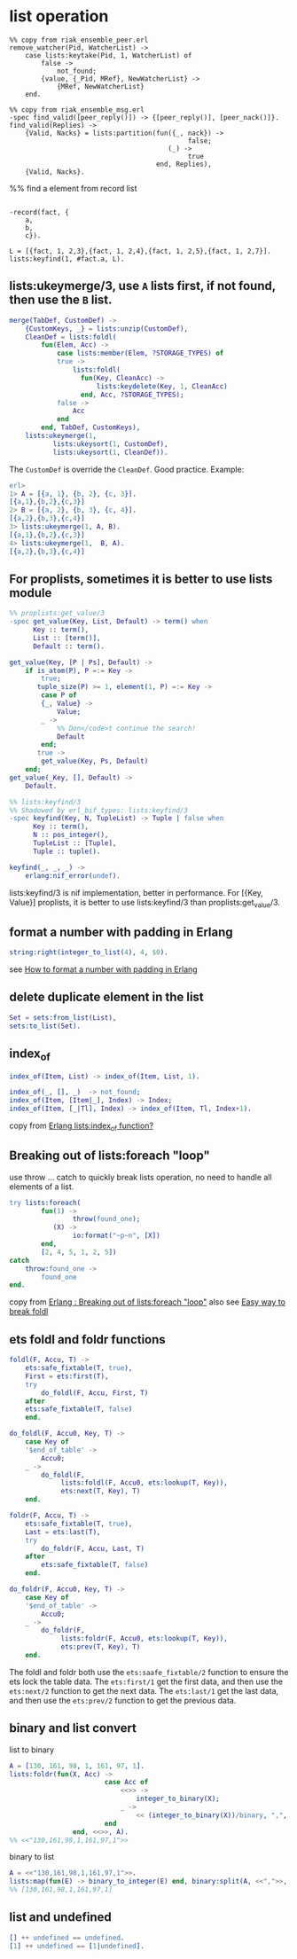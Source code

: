 * list operation
:PROPERTIES:
:CUSTOM_ID: list-operation
:END:
#+begin_example
%% copy from riak_ensemble_peer.erl
remove_watcher(Pid, WatcherList) ->
    case lists:keytake(Pid, 1, WatcherList) of
        false ->
            not_found;
        {value, {_Pid, MRef}, NewWatcherList} ->
            {MRef, NewWatcherList}
    end.

%% copy from riak_ensemble_msg.erl
-spec find_valid([peer_reply()]) -> {[peer_reply()], [peer_nack()]}.
find_valid(Replies) ->
    {Valid, Nacks} = lists:partition(fun({_, nack}) ->
                                             false;
                                        (_) ->
                                             true
                                     end, Replies),
    {Valid, Nacks}.
#+end_example

%% find a element from record list

#+begin_example

-record(fact, {
    a,
    b,
    c}).

L = [{fact, 1, 2,3},{fact, 1, 2,4},{fact, 1, 2,5},{fact, 1, 2,7}].
lists:keyfind(1, #fact.a, L).
#+end_example

** lists:ukeymerge/3, use =A= lists first, if not found, then use the =B= list.
:PROPERTIES:
:CUSTOM_ID: listsukeymerge3-use-a-lists-first-if-not-found-then-use-the-b-list.
:END:
#+begin_src erlang
merge(TabDef, CustomDef) ->
    {CustomKeys, _} = lists:unzip(CustomDef),
    CleanDef = lists:foldl(
        fun(Elem, Acc) ->
            case lists:member(Elem, ?STORAGE_TYPES) of
            true ->
                lists:foldl(
                  fun(Key, CleanAcc) ->
                      lists:keydelete(Key, 1, CleanAcc)
                  end, Acc, ?STORAGE_TYPES);
            false ->
                Acc
            end
        end, TabDef, CustomKeys),
    lists:ukeymerge(1,
           lists:ukeysort(1, CustomDef),
           lists:ukeysort(1, CleanDef)).
#+end_src

The =CustomDef= is override the =CleanDef=. Good practice. Example:

#+begin_src erlang
erl>
1> A = [{a, 1}, {b, 2}, {c, 3}].
[{a,1},{b,2},{c,3}]
2> B = [{a, 2}, {b, 3}, {c, 4}].
[{a,2},{b,3},{c,4}]
3> lists:ukeymerge(1, A, B).
[{a,1},{b,2},{c,3}]
4> lists:ukeymerge(1,  B, A).
[{a,2},{b,3},{c,4}]
#+end_src

** For proplists, sometimes it is better to use lists module
:PROPERTIES:
:CUSTOM_ID: for-proplists-sometimes-it-is-better-to-use-lists-module
:END:
#+begin_src erlang
%% proplists:get_value/3
-spec get_value(Key, List, Default) -> term() when
      Key :: term(),
      List :: [term()],
      Default :: term().

get_value(Key, [P | Ps], Default) ->
    if is_atom(P), P =:= Key ->
        true;
       tuple_size(P) >= 1, element(1, P) =:= Key ->
        case P of
        {_, Value} ->
            Value;
        _ ->
            %% Don</code>t continue the search!
            Default
        end;
       true ->
        get_value(Key, Ps, Default)
    end;
get_value(_Key, [], Default) ->
    Default.

%% lists:keyfind/3
%% Shadowed by erl_bif_types: lists:keyfind/3
-spec keyfind(Key, N, TupleList) -> Tuple | false when
      Key :: term(),
      N :: pos_integer(),
      TupleList :: [Tuple],
      Tuple :: tuple().

keyfind(_, _, _) ->
    erlang:nif_error(undef).
#+end_src

lists:keyfind/3 is nif implementation, better in performance. For [{Key,
Value}] proplists, it is better to use lists:keyfind/3 than
proplists:get_value/3.

** format a number with padding in Erlang
:PROPERTIES:
:CUSTOM_ID: format-a-number-with-padding-in-erlang
:END:
#+begin_src erlang
string:right(integer_to_list(4), 4, $0).
#+end_src

see
[[https://stackoverflow.com/questions/1251869/how-to-format-a-number-with-padding-in-erlang][How
to format a number with padding in Erlang]]

** delete duplicate element in the list
:PROPERTIES:
:CUSTOM_ID: delete-duplicate-element-in-the-list
:END:
#+begin_src erlang
 Set = sets:from_list(List),
 sets:to_list(Set).
#+end_src

** index_of
:PROPERTIES:
:CUSTOM_ID: index_of
:END:
#+begin_src erlang
index_of(Item, List) -> index_of(Item, List, 1).

index_of(_, [], _)  -> not_found;
index_of(Item, [Item|_], Index) -> Index;
index_of(Item, [_|Tl], Index) -> index_of(Item, Tl, Index+1).
#+end_src

copy from
[[https://stackoverflow.com/questions/1459152/erlang-listsindex-of-function][Erlang
lists:index_of function?]]

** Breaking out of lists:foreach "loop"
:PROPERTIES:
:CUSTOM_ID: breaking-out-of-listsforeach-loop
:END:
use throw ... catch to quickly break lists operation, no need to handle
all elements of a list.

#+begin_src erlang
try lists:foreach(
        fun(1) ->
                throw(found_one);
           (X) ->
                io:format("~p~n", [X])
        end,
        [2, 4, 5, 1, 2, 5])
catch
    throw:found_one ->
        found_one
end.
#+end_src

copy from
[[https://stackoverflow.com/questions/1820241/erlang-breaking-out-of-listsforeach-loop][Erlang
: Breaking out of lists:foreach "loop"]] also see
[[https://stackoverflow.com/questions/8412446/easy-way-to-break-foldl][Easy
way to break foldl]]

** ets foldl and foldr functions
:PROPERTIES:
:CUSTOM_ID: ets-foldl-and-foldr-functions
:END:
#+begin_src erlang
foldl(F, Accu, T) ->
    ets:safe_fixtable(T, true),
    First = ets:first(T),
    try
        do_foldl(F, Accu, First, T)
    after
    ets:safe_fixtable(T, false)
    end.

do_foldl(F, Accu0, Key, T) ->
    case Key of
    '$end_of_table' ->
        Accu0;
    _ ->
        do_foldl(F,
             lists:foldl(F, Accu0, ets:lookup(T, Key)),
             ets:next(T, Key), T)
    end.

foldr(F, Accu, T) ->
    ets:safe_fixtable(T, true),
    Last = ets:last(T),
    try
        do_foldr(F, Accu, Last, T)
    after
        ets:safe_fixtable(T, false)
    end.

do_foldr(F, Accu0, Key, T) ->
    case Key of
    '$end_of_table' ->
        Accu0;
    _ ->
        do_foldr(F,
             lists:foldr(F, Accu0, ets:lookup(T, Key)),
             ets:prev(T, Key), T)
    end.
#+end_src

The foldl and foldr both use the =ets:saafe_fixtable/2= function to
ensure the ets lock the table data. The =ets:first/1= get the first
data, and then use the =ets:next/2= function to get the next data. The
=ets:last/1= get the last data, and then use the =ets:prev/2= function
to get the previous data.

** binary and list convert
:PROPERTIES:
:CUSTOM_ID: binary-and-list-convert
:END:
list to binary

#+begin_src erlang
A = [130, 161, 98, 1, 161, 97, 1].
lists:foldr(fun(X, Acc) ->
                        case Acc of
                            <<>> ->
                                integer_to_binary(X);
                            _ ->
                                << (integer_to_binary(X))/binary, ",", Acc/binary>>
                        end
                end, <<>>, A).
%% <<"130,161,98,1,161,97,1">>
#+end_src

binary to list

#+begin_src erlang
A = <<"130,161,98,1,161,97,1">>.
lists:map(fun(E) -> binary_to_integer(E) end, binary:split(A, <<",">>, [global])).
%% [130,161,98,1,161,97,1]
#+end_src

** list and undefined
:PROPERTIES:
:CUSTOM_ID: list-and-undefined
:END:
#+begin_src erlang
[] ++ undefined == undefined.
[1] ++ undefined == [1|undefined].
#+end_src
